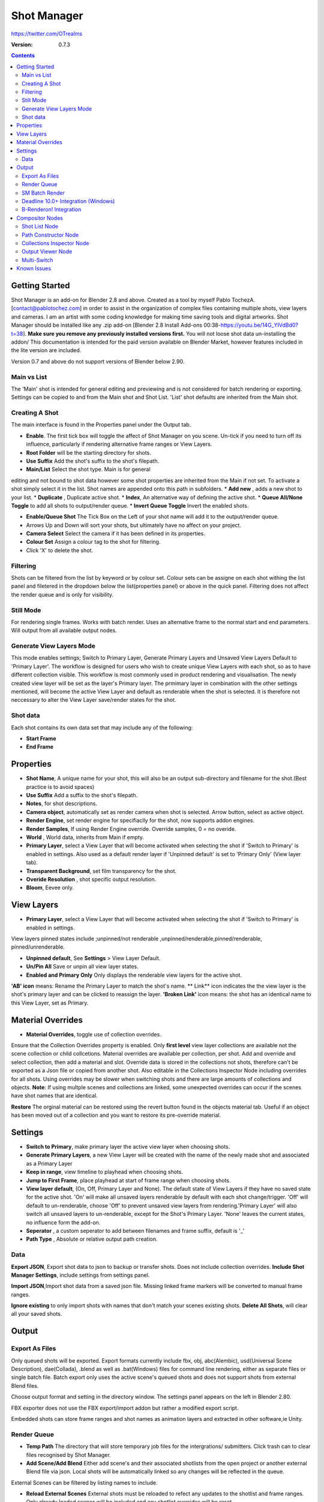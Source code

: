 =============
Shot Manager
=============
https://twitter.com/OTrealms

:Version: 0.7.3

.. contents:: 

Getting Started
---------------
Shot Manager is an add-on for Blender 2.8 and above. Created as a  tool by myself Pablo TochezA. [contact@pablotochez.com]  in order to assist in the organization of complex files containing multiple shots, view layers and cameras. I am an artist with some coding knowledge for making time saving tools and digital artworks.
Shot Manager should be installed like any .zip add-on [Blender 2.8 Install Add-ons 00:38-https://youtu.be/14G_YIVdBd0?t=38]. **Make sure you remove any previously installed versions first.** You will not loose shot data un-installing the addon/
This documentation is intended for the paid version available on Blender Market, however features included in the lite version are included.

Version 0.7 and above do not support versions of Blender below 2.90.

Main vs List
============
The 'Main' shot is intended for general editing and previewing and is not considered for batch rendering or exporting. Settings can be copied to and from the Main shot and Shot List. 'List' shot defaults are inherited from the Main shot.

Creating A Shot
===============
.. image:: https://raw.githubusercontent.com/OtherRealms/Shot-Manager-/master/Makeshots.PNG

The main interface is found in the Properties panel under the Output tab.

* **Enable**. The first tick box will toggle the affect of Shot Manager on you scene. Un-tick if you need to turn off its influence, particularly if rendering alternative frame ranges or View Layers.
* **Root Folder** will be the starting directory for shots.
* **Use Suffix** Add the shot's suffix to the shot's filepath.
* **Main/List** Select the shot type. Main is for general 
editing and not bound to shot data however some shot properties are inherited from the Main if not set.
To activate a shot simply select it in the list.
Shot names are appended onto this path in subfolders.
* **Add new** , adds a new shot to your list.
* **Duplicate** , Duplicate active shot.
* **Index**, An alternative way of defining the active shot.
* **Queue All/None Toggle** to add all shots to output/render queue.
* **Invert Queue Toggle** Invert the enabled shots.

* **Enable/Queue Shot** The Tick Box on the Left of your shot name will add it to the output/render queue.
* Arrows Up and Down will sort your shots, but ultimately have no affect on your project.
* **Camera Select** Select the camera if it has been defined in its properties.
* **Colour Set** Assign a colour tag to the shot for filtering. 
* Click 'X' to delete the shot. 

Filtering
=========
Shots can be filtered from the list by keyword or by colour set. Colour sets can be assigne on each shot withing the list panel and filetered in the dropdown below the list(properties panel) or above in the quick panel. Filtering does not affect the render queue and is only for visibility.

Still Mode
==========
For rendering single frames. Works with batch render. Uses an alternative frame to the normal start and end parameters. Will output from all available output nodes.

Generate View Layers Mode
=========================
This mode enables settings; Switch to Primary Layer, Generate Primary Layers and Unsaved View Layers Default to 'Primary Layer'.
The workflow is designed for users who wish to create unique View Layers with each shot, so as to have different collection visible. This workflow is most commonly used in product rendering and visualisation. The newly created view layer will be set as the layer's Primary layer. The prmimary layer in combination with the other settings mentioned, will become the active View Layer and default as renderable when the shot is selected. It is therefore not neccessary to alter the View Layer save/render states for the shot.

Shot data
==========
.. image:: https://raw.githubusercontent.com/OtherRealms/Shot-Manager-/master/ShotProps.JPG

Each shot contains its own data set that may include any of the following:

* **Start Frame**
* **End Frame**

Properties
--------------

* **Shot Name**, A unique name for your shot, this will also be an output sub-directory and filename for the shot.(Best practice is to avoid spaces)
* **Use Suffix** Add a suffix to the shot's filepath.
* **Notes**, for shot descriptions.
* **Camera object**, automatically set as render camera when shot is selected. Arrow button, select as active object.
* **Render Engine**, set render engine for specifiaclly for the shot, now supports addon engines.
* **Render Samples**, If using Render Engine override. Override samples, 0 = no overide.
* **World** , World data, inherits from Main if empty.
* **Primary Layer**, select a View Layer that will become activated when selecting the shot if 'Switch to Primary' is enabled in settings. Also used as a default render layer if 'Unpinned default' is set to 'Primary Only' (View layer tab).
* **Transparent Background**, set film transparency for the shot.
* **Overide Resolution** , shot specific output resolution.
* **Bloom**, Eevee only.


View Layers
------------
.. image:: https://raw.githubusercontent.com/OtherRealms/Shot-Manager-/master/ViewLayers.JPG

* **Primary Layer**, select a View Layer that will become activated when selecting the shot if 'Switch to Primary' is enabled in settings. 

View layers pinned states include ;unpinned/not renderable
,unpinned/renderable,pinned/renderable, pinned/unrenderable.

* **Unpinned default**, See **Settings** > View Layer Default.
* **Un/Pin All** Save or unpin all view layer states.
* **Enabled and Primary Only** Only displays the renderable view layers for the active shot.
**'AB' icon** means: Rename the Primary Layer to match the shot's name. 
** Link** icon indicates the the view layer is the shot's primary layer and can be clicked to reassign the layer.
**'Broken Link'** icon means: the shot has an identical name to this View Layer, set as Primary.


Material Overrides
------------------
.. image:: https://raw.githubusercontent.com/OtherRealms/Shot-Manager-/master/overrides.JPG

* **Material Overrides**, toggle use of collection overrides.

Ensure that the Collection Overrides property is enabled. Only **first level** view layer collections are available not the scene collection or child collcetions.
Material overrides are available per collection, per shot. Add and override and select collection, then add a material and slot. Override data is stored in the collections not shots, therefore can't be exported as a Json file or copied from another shot.
Also editable in the Collections Inspector Node including overrides for all shots.
Using overrides may be slower when switching shots and there are large amounts of collections and objects. **Note**: If using multple scenes and collections are linked, some unexpected overrides can occur if the scenes have shot names that are identical. 

.. image:: https://raw.githubusercontent.com/OtherRealms/Shot-Manager-/master/material_override.JPG

**Restore**
The orginal material can be restored using the revert button found in the objects material tab. Useful if an object has been moved out of a collection and you want to restore its pre-override material. 


Settings
--------
.. image:: https://raw.githubusercontent.com/OtherRealms/Shot-Manager-/master/settings.JPG

* **Switch to Primary**, make primary layer the active view layer when choosing shots.
* **Generate Primary Layers**, a new View Layer will be created with the name of the newly made shot and associated as a Primary Layer
* **Keep in range**, view timeline to playhead when choosing shots.
* **Jump to First Frame**, place playhead at start of frame range when choosing shots.
* **View layer default**, (On, Off, Primary Layer and None). The default state of View Layers if they have no saved state for the active shot. 'On' will make all unsaved layers renderable by default with each shot change/trigger. 'Off' will default to un-renderable, choose 'Off' to prevent unsaved view layers from rendering.'Primary Layer' will also switch all unsaved layers to un-renderable, except for the Shot's Primary Layer. 'None' leaves the current states, no influence form the add-on. 
* **Seperator** , a custom seperator to add between filenames and frame suffix, default is '_'
* **Path Type** , Absolute or relative output path creation.

Data
====
.. image:: https://raw.githubusercontent.com/OtherRealms/Shot-Manager-/master/data.JPG

**Export JSON**, Export shot data to json to backup or transfer shots. Does not include collection overrides.
**Include Shot Manager Settings**, include settings from settings panel.

**Import JSON**,Import shot data from a saved json file. Missing linked frame markers will be converted to manual frame ranges.

.. image:: https://raw.githubusercontent.com/OtherRealms/Shot-Manager-/master/Import.JPG

**Ignore existing** to only import shots with names that don't match your scenes existing shots.
**Delete All Shots**, will clear all your saved shots.






Output
------

Export As Files
===============

.. image:: https://raw.githubusercontent.com/OtherRealms/Shot-Manager-/master/Queue.JPG

Only queued shots will be exported. Export formats currently include fbx, obj, abc(Alembic), usd(Universal Scene Description), dae(Collada), .blend as well as .bat(Windows) files for command line rendering, either as separate files or single batch file. Batch export only uses the active scene's queued shots and does not support shots from external Blend files.

.. image:: https://raw.githubusercontent.com/OtherRealms/Shot-Manager-/master/Batch.JPG

Choose output format and setting in the directory window. The settings panel appears on the left in Blender 2.80.

FBX exporter does not use the FBX export/import addon but rather a modified export script.

.. image:: https://raw.githubusercontent.com/OtherRealms/Shot-Manager-/master/embed_shots_a.JPG

Embedded shots can store frame ranges and shot names as animation layers and extracted in other software,ie Unity.

.. image:: https://raw.githubusercontent.com/OtherRealms/Shot-Manager-/master/embed_shots_b.JPG


Render Queue
============
.. image:: https://raw.githubusercontent.com/OtherRealms/Shot-Manager-/master/Render%20Queue.JPG

* **Temp Path** The directory that will store temporary job files for the intergrations/ submitters. Click trash can to clear files recognised by Shot Manager.

* **Add Scene/Add Blend** Either add scene's and their associated shotlists from the open project or another external Blend file via json. Local shots will be automatically linked so any changes will be reflected in the queue. 

.. image:: https://raw.githubusercontent.com/OtherRealms/Shot-Manager-/master/External.JPG

External Scenes can be filtered by listing names to include.

* **Reload External Scenes** External shots must be reloaded to refect any updates to the shotlist and frame ranges. Only already loaded scenes will be included and any shotlist overrides will be reset. 

SM Batch Render
===============

Shots can be rendered using the regular render animations or still operators (ctr+F12/F12). However only the active shot will be rendered. To batch render simply use ctr+shift+F12 or use the 'Render Queued Shots' Button. This will perform a background render thread for each shot sequentially in the render queue. For single machine rendering. TIP: If RAM is an issue, make an empty Scene as the master scene for queueing and rendering. 


Deadline 10.0+ Integration (Windows)
====================================
Thinkbox Deadline is a distributed rendering and management software. Shot Manager provides a custom plug-in for Deadline and submitter within Blender. 

.. image:: https://raw.githubusercontent.com/OtherRealms/Shot-Manager-/master/Deadline.JPG

The Deadline Repository must be installed on a shared location. The Deadline render Client must be installed on all machines.
Simply click **Install Integration** in the Deadline subpanel to install the plugin. This will transfer required files to the repository>custom>plugins folder.


.. image:: https://raw.githubusercontent.com/OtherRealms/Shot-Manager-/master/Deadline_submit.JPG

**Submitting a Shot**
All enabled shots for enabled scenes in the render list will be submitted. Ensure that the **Temp Path** is not empty and set to the desired location. This does not need to be a shared directory. 

* **Queue Name** The folder name for containing job files, using unique names avoids overwriting older submissions.
* **Initial Status** Determines the initial status for jobs. Active will start rendering immediately.
* **Department** Extra info visible in Monitor.
* **Machine Limit** Limit the number of machines dedicated to the submitted jobs.
* **Priotity** Determines the order in which renders will execute. Lower values indicate higher priority in the job list.
* **Chunk Size** The number of frames to render per task. Less means more sharing across render nodes. Use higher values for simulations and larger files with long build times
* **Start Job Delay** Specifies the time, in minutes, a Slave has to start a render job before it times out.
* **Auto Time-Out** Automatically figure out if it has been rendering too long based on some Repository Configuration settings and the render times of previously completed tasks.
* **Force Sequential** Forces a slave to render the tasks of a job in order. If an earlier task is ever requeued, the slave won’t go back to that task until it has finished the remaining tasks in order.
* **Submit Files** Make a copy of the Blend file accessible for all render nodes. The Blend file is therefore not required to be in a shared location however all dependencies such as textures must be accessible and should be given absolute filepaths. Large projects can may require frequent house keeping.


**Choosing Blender Version**
This is configure in Deadline Monitor > Tools > Configure Plugins. You must enable Super User Modes to access these settings.

.. image:: https://raw.githubusercontent.com/OtherRealms/Shot-Manager-/master/plugin_deadline.JPG






B-Renderon! Integration
=======================
Launch B-Renderon with shots loaded as seperate blend files. Requires B-renderon v2.2 or above. The executable path for B-renderon must first be entered in Blender Preferences -> add-ons -> Shot Manager settings   
**Force Cycles Device** to ensure the correct CPU/GPU configuration is applied to renders, assuming the submission maching is or is identical to the render machine.


Compositor Nodes
----------------

Shot List Node
==============
**IMPORTANT!** for compositor nodes to have any effect, compositor 'Use Nodes' must be enabled. Node groups containing Shot Manager nodes are currently unsupported.

.. image:: https://raw.githubusercontent.com/OtherRealms/Shot-Manager-/master/ShotlistNode.JPG

The Shot List node is central to the Shot Manager nodes and is required for Constructor nodes and Multi-Switches. **A maximum of one shot list node should exist.**

**Path:** The displayed path is the projects output directory. The target folder and filenames are automatically named after the active shot. File paths are converted to absolute paths. If the Constructor nodes aren't connected to the Path Format socket, the path consists of; Root directory + shot name(folder)+ shot name + '_'(filename). However the scene render path in Blender's output settings will vary when 'Separate Layers' is active. 

**Multi-Switch** will create a new node group dynamically linked to active shots.
**Primary-Switch** will create a new Render Layer node which automatically switches the input View Layer to the active Shot's Primary Layer, else mute.
**Refresh**, non-essential node update. Although shot Manager nodes are updated upon shot change, setting or property changes, changes outside of Shot Manager won't be reflected immediately. For example adding new light passes to a View Layer. Shot Manager will update before any rendering. 

**Sync Output Paths**. Only Available if Separate Layers is disabled. Output nodes created by the user are updated so their base path matches the output path set by the Shot List node and the active shot.

**Shot List and saved states**. Here you can select and queue shots for bath export. Each shot displays the saved states for View Layers. These states can be toggled (renderable/non-renderable), removed or added. 

.. image:: https://raw.githubusercontent.com/OtherRealms/Shot-Manager-/master/remap.JPG


**Path Format**. String input socket for path 'Constuctor' nodes.

.. image:: https://raw.githubusercontent.com/OtherRealms/Shot-Manager-/master/ShotlistNode2.JPG

**Separate View Layers**
Automatically generate noes to output view layers for external compositing. NOTE: nodes are generated upon any update made within the add-on, therefore generated nodes should not be directly edited. Output files will be named according to the layer name.  **You May want to delete the Composite node** when seperating layers.

**Separate Passes**
Optionally separate view layer light passes.
**Shot Name in Prefix (non-EXR MultiLayer)**
if using Seperarate View Layers, the option to add the shot names into the output file pre-fix is available.

**Preview** Make the output group an 8bit png for preview renders.

**Exclude/Include** passes from being output, not case sensitive. Pass names should be seperated by commas.

**EXR MultiLayer output**

.. image:: https://raw.githubusercontent.com/OtherRealms/Shot-Manager-/master/EXR_layers.JPG 

When using "Separate Passes", Output Groups add and define output file names. Filter Render Passes using exclusion keywords separated by commas, no spaces, not case-senisitve. Including filename options 'Shot Name' and 'View Layer' name will be added to the given filename.  

Path Constructor Node
=====================

.. image:: https://raw.githubusercontent.com/OtherRealms/Shot-Manager-/master/Path%20Contructor.JPG

Use Path Contructor Nodes to create you own render path format, followed by the shot name. Connect to the Shot List 'Path Format' socket. Options; 

* Root Folder, the same folder set in the main panel. Must only be used as the first linked node.
* .Blend File, add the Blender filename to the path. Useful for iterations.
* Scene, scene name
* Shot Name
* Camera, render camera name
* Custom, enter a custom name.(Best practice is to avoid spaces)
* Output Node, uses the custom name of the output node, useful for exporting EXR's without overiding the default output/composite (which will use the custom 'main output text'), or to avoid duplicate filenames when using multiple output nodes.


Collections Inspector Node
==========================
.. image:: https://raw.githubusercontent.com/OtherRealms/Shot-Manager-/master/Collections.JPG

An alternative interface for overseeing and modifying collection states per View Layer. This aims to bring back the kind of oversight possible in Blender 2.7 where layer visibility, holdout and indirect states were layed out in view layer settings. It can also be used to keep track of very complex scenes with many nested collections. Setting the View Layer to 'Active View' will use the currently active view layer. Changing the view layer in the drop down menu will not change your currently active view layer. This can be quicker in large scenes to avoid loading objects.

Output Viewer Node
==================
.. image:: https://raw.githubusercontent.com/OtherRealms/Shot-Manager-/master/Output_Viewer.JPG
Use to count matching output files in all output paths. If a folder or file is detected you may click the folder icon to open the directory in your OS explorer or click the image icon to load it in an open Blender Image Editor. Files are counted after rendering or when the refresh button is clicked.

Multi-Switch
============
.. image:: https://raw.githubusercontent.com/OtherRealms/Shot-Manager-/master/MultiSwitch.JPG
The Multi-Switch is a handy node group that generates inputs per shot. The active input is connected internally depending on the active shot. This allows the user to have multiple node graphs pointing to the Composite Node and only render the relevant one to the active shot. **Do not modify this node's name, group name or internal nodes. Requires a Shotlist Node** 


Known Issues
------------
**Pandora Submitter**. 'Cannot read json file' error may occur, has no impact on the render.

**Missing file explorer options** . This can occur when going between versions of Blender. SOLUTION- Restart Blender , disable 'Load UI' first when opening. 

.. image:: https://raw.githubusercontent.com/OtherRealms/Shot-Manager-/master/Load%20ui.JPG 



